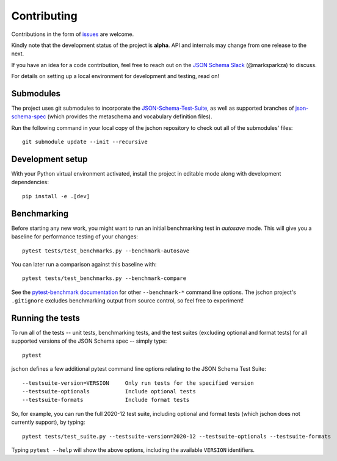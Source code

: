 .. highlight:: none

Contributing
============
Contributions in the form of `issues <https://github.com/marksparkza/jschon/issues>`_
are welcome.

Kindly note that the development status of the project is **alpha**.
API and internals may change from one release to the next.

If you have an idea for a code contribution, feel free to reach out on the
`JSON Schema Slack <https://json-schema.org/slack>`_ (@marksparkza) to discuss.

For details on setting up a local environment for development and testing,
read on!

Submodules
----------
The project uses git submodules to incorporate the
`JSON-Schema-Test-Suite <https://github.com/marksparkza/JSON-Schema-Test-Suite>`_,
as well as supported branches of
`json-schema-spec <https://github.com/json-schema-org/json-schema-spec>`_
(which provides the metaschema and vocabulary definition files).

Run the following command in your local copy of the jschon repository
to check out all of the submodules' files::

    git submodule update --init --recursive

Development setup
-----------------
With your Python virtual environment activated, install the project in editable
mode along with development dependencies::

    pip install -e .[dev]

Benchmarking
------------
Before starting any new work, you might want to run an initial benchmarking
test in *autosave* mode. This will give you a baseline for performance testing
of your changes::

    pytest tests/test_benchmarks.py --benchmark-autosave

You can later run a comparison against this baseline with::

    pytest tests/test_benchmarks.py --benchmark-compare

See the `pytest-benchmark documentation <https://pytest-benchmark.readthedocs.io/en/latest/usage.html#commandline-options>`_
for other ``--benchmark-*`` command line options. The jschon project's ``.gitignore``
excludes benchmarking output from source control, so feel free to experiment!

Running the tests
-----------------
To run all of the tests -- unit tests, benchmarking tests, and the test suites
(excluding optional and format tests) for all supported versions of the JSON Schema
spec -- simply type::

    pytest

jschon defines a few additional pytest command line options relating to the JSON
Schema Test Suite::

    --testsuite-version=VERSION     Only run tests for the specified version
    --testsuite-optionals           Include optional tests
    --testsuite-formats             Include format tests

So, for example, you can run the full 2020-12 test suite, including optional and format
tests (which jschon does not currently support), by typing::

    pytest tests/test_suite.py --testsuite-version=2020-12 --testsuite-optionals --testsuite-formats

Typing ``pytest --help`` will show the above options, including the available ``VERSION``
identifiers.
